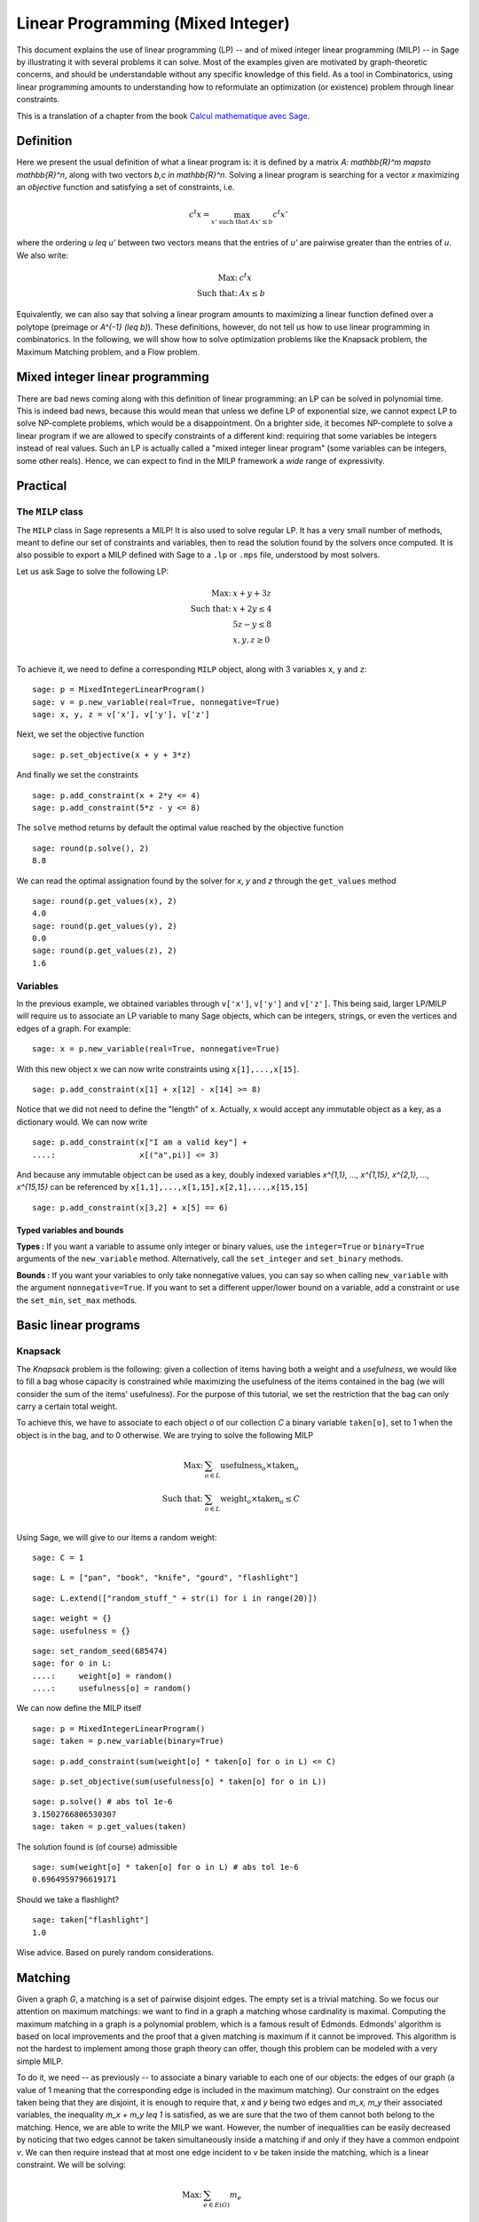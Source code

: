 .. _linear_programming:

Linear Programming (Mixed Integer)
==================================

This document explains the use of linear programming (LP) -- and of
mixed integer linear programming (MILP) -- in Sage by illustrating it
with several problems it can solve. Most of the examples given are
motivated by graph-theoretic concerns, and should be understandable
without any specific knowledge of this field. As a tool in
Combinatorics, using linear programming amounts to understanding how
to reformulate an optimization (or existence) problem through linear
constraints.

This is a translation of a chapter from the book
`Calcul mathematique avec Sage <http://sagebook.gforge.inria.fr>`_.

Definition
----------

Here we present the usual definition of what a linear program is: it
is defined by a matrix `A: \mathbb{R}^m \mapsto \mathbb{R}^n`, along
with two vectors `b,c \in \mathbb{R}^n`. Solving a linear program is
searching for a vector `x` maximizing an *objective* function and
satisfying a set of constraints, i.e.

.. MATH::
    c^t x = \max_{x' \text{ such that } Ax' \leq b} c^t x'

where the ordering `u \leq u'` between two vectors means that the
entries of `u'` are pairwise greater than the entries of `u`. We also
write:

.. MATH::
    \text{Max: } & c^t x\\
    \text{Such that: } & Ax \leq b

Equivalently, we can also say that solving a linear program amounts to
maximizing a linear function defined over a polytope (preimage or
`A^{-1} (\leq b)`). These definitions, however, do not tell us how to
use linear programming in combinatorics. In the following, we will
show how to solve optimization problems like the Knapsack problem, the
Maximum Matching problem, and a Flow problem.


Mixed integer linear programming
--------------------------------

There are bad news coming along with this definition of linear
programming: an LP can be solved in polynomial time. This is indeed
bad news, because this would mean that unless we define LP of
exponential size, we cannot expect LP to solve NP-complete problems,
which would be a disappointment. On a brighter side, it becomes
NP-complete to solve a linear program if we are allowed to specify
constraints of a different kind: requiring that some variables be
integers instead of real values. Such an LP is actually called a "mixed
integer linear program" (some variables can be integers, some other
reals). Hence, we can expect to find in the MILP framework a *wide*
range of expressivity.


Practical
---------

The ``MILP`` class
^^^^^^^^^^^^^^^^^^

The ``MILP`` class in Sage represents a MILP! It is also used to
solve regular LP. It has a very small number of methods, meant to
define our set of constraints and variables, then to read the solution
found by the solvers once computed. It is also possible to export a
MILP defined with Sage to a ``.lp`` or ``.mps`` file, understood by most
solvers.

Let us ask Sage to solve the following LP:

.. MATH::
    \text{Max: } & x + y + 3z\\
    \text{Such that: } & x + 2y \leq 4\\
    \text{} & 5z - y \leq 8\\
    \text{} & x,y,z \geq 0\\

To achieve it, we need to define a corresponding ``MILP`` object, along with 3
variables ``x``, ``y`` and ``z``::

    sage: p = MixedIntegerLinearProgram()
    sage: v = p.new_variable(real=True, nonnegative=True)
    sage: x, y, z = v['x'], v['y'], v['z']

Next, we set the objective function

.. link

::

    sage: p.set_objective(x + y + 3*z)

And finally we set the constraints

.. link

::

    sage: p.add_constraint(x + 2*y <= 4)
    sage: p.add_constraint(5*z - y <= 8)

The ``solve`` method returns by default the optimal value reached by
the objective function

.. link

::

    sage: round(p.solve(), 2)
    8.8

We can read the optimal assignation found by the solver for `x`, `y` and
`z` through the ``get_values`` method

.. link

::

    sage: round(p.get_values(x), 2)
    4.0
    sage: round(p.get_values(y), 2)
    0.0
    sage: round(p.get_values(z), 2)
    1.6


Variables
^^^^^^^^^

In the previous example, we obtained variables through ``v['x']``, ``v['y']``
and ``v['z']``. This being said, larger LP/MILP will require us to associate an
LP variable to many Sage objects, which can be integers, strings, or even the
vertices and edges of a graph. For example:

.. link

::

    sage: x = p.new_variable(real=True, nonnegative=True)

With this new object ``x`` we can now write constraints using
``x[1],...,x[15]``.

.. link

::

    sage: p.add_constraint(x[1] + x[12] - x[14] >= 8)

Notice that we did not need to define the "length" of ``x``. Actually, ``x``
would accept any immutable object as a key, as a dictionary would. We can now
write

.. link

::

    sage: p.add_constraint(x["I am a valid key"] +
    ....:                  x[("a",pi)] <= 3)


And because any immutable object can be used as a key, doubly indexed variables
`x^{1,1}, ..., x^{1,15}, x^{2,1}, ..., x^{15,15}` can be referenced by
``x[1,1],...,x[1,15],x[2,1],...,x[15,15]``

.. link

::

    sage: p.add_constraint(x[3,2] + x[5] == 6)

Typed variables and bounds
""""""""""""""""""""""""""

**Types :** If you want a variable to assume only integer or binary values, use
the ``integer=True`` or ``binary=True`` arguments of the ``new_variable``
method. Alternatively, call the ``set_integer`` and ``set_binary`` methods.

**Bounds :** If you want your variables to only take nonnegative values, you can
say so when calling ``new_variable`` with the argument ``nonnegative=True``. If
you want to set a different upper/lower bound on a variable, add a constraint or
use the ``set_min``, ``set_max`` methods.

Basic linear programs
---------------------

Knapsack
^^^^^^^^

The *Knapsack* problem is the following: given a collection of items
having both a weight and a *usefulness*, we would like to fill a bag
whose capacity is constrained while maximizing the usefulness of the
items contained in the bag (we will consider the sum of the items'
usefulness). For the purpose of this tutorial, we set the restriction
that the bag can only carry a certain total weight.

To achieve this, we have to associate to each object `o` of our
collection `C` a binary variable ``taken[o]``, set to 1 when the
object is in the bag, and to 0 otherwise. We are trying to solve the
following MILP

.. MATH::
    \text{Max: } & \sum_{o \in L} \text{usefulness}_o \times \text{taken}_o\\
    \text{Such that: } & \sum_{o \in L} \text{weight}_o \times \text{taken}_o \leq C\\

Using Sage, we will give to our items a random weight::

    sage: C = 1

.. link

::

    sage: L = ["pan", "book", "knife", "gourd", "flashlight"]

.. link

::

    sage: L.extend(["random_stuff_" + str(i) for i in range(20)])

.. link

::

    sage: weight = {}
    sage: usefulness = {}

.. link

::

    sage: set_random_seed(685474)
    sage: for o in L:
    ....:     weight[o] = random()
    ....:     usefulness[o] = random()

We can now define the MILP itself

.. link

::

    sage: p = MixedIntegerLinearProgram()
    sage: taken = p.new_variable(binary=True)

.. link

::

    sage: p.add_constraint(sum(weight[o] * taken[o] for o in L) <= C)

.. link

::

    sage: p.set_objective(sum(usefulness[o] * taken[o] for o in L))

.. link

::

    sage: p.solve() # abs tol 1e-6
    3.1502766806530307
    sage: taken = p.get_values(taken)

The solution found is (of course) admissible

.. link

::

    sage: sum(weight[o] * taken[o] for o in L) # abs tol 1e-6
    0.6964959796619171

Should we take a flashlight?

.. link

::

    sage: taken["flashlight"]
    1.0

Wise advice. Based on purely random considerations.


Matching
--------

Given a graph `G`, a matching is a set of pairwise disjoint edges. The
empty set is a trivial matching. So we focus our attention on maximum
matchings: we want to find in a graph a matching whose cardinality is
maximal. Computing the maximum matching in a graph is a polynomial
problem, which is a famous result of Edmonds. Edmonds' algorithm is
based on local improvements and the proof that a given matching is
maximum if it cannot be improved. This algorithm is not the hardest to
implement among those graph theory can offer, though this problem can
be modeled with a very simple MILP.

To do it, we need -- as previously -- to associate a binary variable
to each one of our objects: the edges of our graph (a value of 1
meaning that the corresponding edge is included in the maximum
matching). Our constraint on the edges taken being that they are
disjoint, it is enough to require that, `x` and `y` being two edges
and `m_x, m_y` their associated variables, the inequality `m_x + m_y
\leq 1` is satisfied, as we are sure that the two of them cannot both
belong to the matching. Hence, we are able to write the MILP we
want. However, the number of inequalities can be easily decreased by
noticing that two edges cannot be taken simultaneously inside a
matching if and only if they have a common endpoint `v`. We can then
require instead that at most one edge incident to `v` be taken inside
the matching, which is a linear constraint. We will be solving:

.. MATH::
    \text{Max: } & \sum_{e \in E(G)} m_e\\
    \text{Such that: } & \forall v, \sum_{e \in E(G) \atop v \sim e} m_e \leq 1

Let us write the Sage code of this MILP::

    sage: g = graphs.PetersenGraph()
    sage: p = MixedIntegerLinearProgram()
    sage: matching = p.new_variable(binary=True)

.. link

::

    sage: p.set_objective(sum(matching[e] for e in g.edges(labels=False)))

.. link

::

    sage: for v in g:
    ....:     p.add_constraint(sum(matching[e]
    ....:         for e in g.edges_incident(v, labels=False)) <= 1)

.. link

::

    sage: p.solve()
    5.0

.. link

::

    sage: matching = p.get_values(matching)
    sage: [e for e,b in matching.iteritems() if b == 1]  # not tested
    [(0, 1), (6, 9), (2, 7), (3, 4), (5, 8)]


Flows
-----

Yet another fundamental algorithm in graph theory: maximum flow! It
consists, given a directed graph and two vertices `s, t`, in sending a
maximum *flow* from `s` to `t` using the edges of `G`, each of them
having a maximal capacity.

.. image:: media/lp_flot1.png
    :align: center

The definition of this problem is almost its LP formulation. We are
looking for real values associated to each edge, which would
represent the intensity of flow going through them, under two types of
constraints:

* The amount of flow arriving on a vertex (different from `s` or `t`)
  is equal to the amount of flow leaving it.
* The amount of flow going through an edge is bounded by the capacity
  of this edge.

This being said, we have to maximize the amount of flow leaving
`s`: all of it will end up in `t`, as the other vertices are sending
just as much as they receive. We can model the flow problem with the
following LP

.. MATH::
    \text{Max: } & \sum_{sv \in G} f_{sv}\\
    \text{Such that: } & \forall v \in G, {v \neq s \atop v \neq t}, \sum_{vu \in G} f_{vu} - \sum_{uv \in G} f_{uv} = 0\\
    & \forall uv \in G, f_{uv} \leq 1\\

We will solve the flow problem on an orientation of Chvatal's
graph, in which all the edges have a capacity of 1::

    sage: g = graphs.ChvatalGraph()
    sage: g = g.minimum_outdegree_orientation()

.. link

::

    sage: p = MixedIntegerLinearProgram()
    sage: f = p.new_variable(real=True, nonnegative=True)
    sage: s, t = 0, 2

.. link

::

    sage: for v in g:
    ....:     if v != s and v != t:
    ....:         p.add_constraint(
    ....:             sum(f[(v,u)] for u in g.neighbors_out(v))
    ....:             - sum(f[(u,v)] for u in g.neighbors_in(v)) == 0)

.. link

::

    sage: for e in g.edges(labels=False):
    ....:     p.add_constraint(f[e] <= 1)

.. link

::

    sage: p.set_objective(sum(f[(s,u)] for u in g.neighbors_out(s)))

.. link

::

    sage: p.solve()  # rel tol 2e-11
    2.0

.. image:: media/lp_flot2.png
    :align: center


Solvers
-------

Sage solves linear programs by calling specific libraries. The
following libraries are currently supported:

* `CBC <http://www.coin-or.org/projects/Cbc.xml>`_: A solver from
  `COIN-OR <http://www.coin-or.org/>`_

  Provided under the open source license CPL, but incompatible with
  GPL. CBC can be installed using the shell command ``sage -i cbc && make``.

* `CPLEX
  <http://www-01.ibm.com/software/integration/optimization/cplex/>`_:
  A solver from `ILOG <http://www.ilog.com/>`_

  Proprietary, but free for researchers and students.

* `CVXOPT <http://cvxopt.org/>`_: an LP solver from Python Software for
  Convex Optimization, uses an interior-point method, always installed in Sage.

  Licensed under the GPL.

* `GLPK <http://www.gnu.org/software/glpk/>`_: A solver from `GNU
  <http://www.gnu.org/>`_

  Licensed under the GPLv3. This solver is always installed, as the default one, in Sage.

* `GUROBI <http://www.gurobi.com/>`_

  Proprietary, but free for researchers and students.

* `PPL <http://bugseng.com/products/ppl>`_: A solver from bugSeng.

  This solver provides exact (arbitrary precision) computation, always installed in Sage.

  Licensed under the GPLv3.

Using CPLEX or GUROBI through Sage
----------------------------------

ILOG's CPLEX and GUROBI being proprietary softwares, you must be in possession
of several files to use it through Sage. In each case, the **expected** (it may
change !) filename is joined.

* A valid license file
    * CPLEX : a ``.ilm`` file
    * GUROBI : a ``.lic`` file

* A compiled version of the library
    * CPLEX : ``libcplex.a``
    * GUROBI : ``libgurobi55.so`` (or more recent)

* The library file
    * CPLEX : ``cplex.h``
    * GUROBI : ``gurobi_c.h``

The environment variable defining the licence's path must also be set when
running Sage. You can append to your ``.bashrc`` file one of the following :

    * For CPLEX ::

        export ILOG_LICENSE_FILE=/path/to/the/license/ilog/ilm/access_1.ilm

    * For GUROBI ::

        export GRB_LICENSE_FILE=/path/to/the/license/gurobi.lic


As Sage also needs the files library and header files the easiest way is to
create symbolic links to these files in the appropriate directories:

* For CPLEX:
    * ``libcplex.a`` -- in ``SAGE_ROOT/local/lib/``, type::

        ln -s /path/to/lib/libcplex.a .

    * ``cplex.h`` -- in ``SAGE_ROOT/local/include/``, type::

        ln -s /path/to/include/cplex.h .

    *  ``cpxconst.h`` (if it exists) -- in ``SAGE_ROOT/local/include/``, type::

        ln -s /path/to/include/cpxconst.h .

* For GUROBI

    * ``libgurobi56.so`` -- in ``SAGE_ROOT/local/lib/``, type::

        ln -s /path/to/lib/libgurobi56.so libgurobi.so

    * ``gurobi_c.h`` -- in ``SAGE_ROOT/local/include/``, type::

        ln -s /path/to/include/gurobi_c.h .

**It is very important that the names of the symbolic links in Sage's folders**
** be precisely as indicated. If the names differ, Sage will not notice that**
**the files are present**

Once this is done, Sage is to be asked to notice the changes by running::

    make
